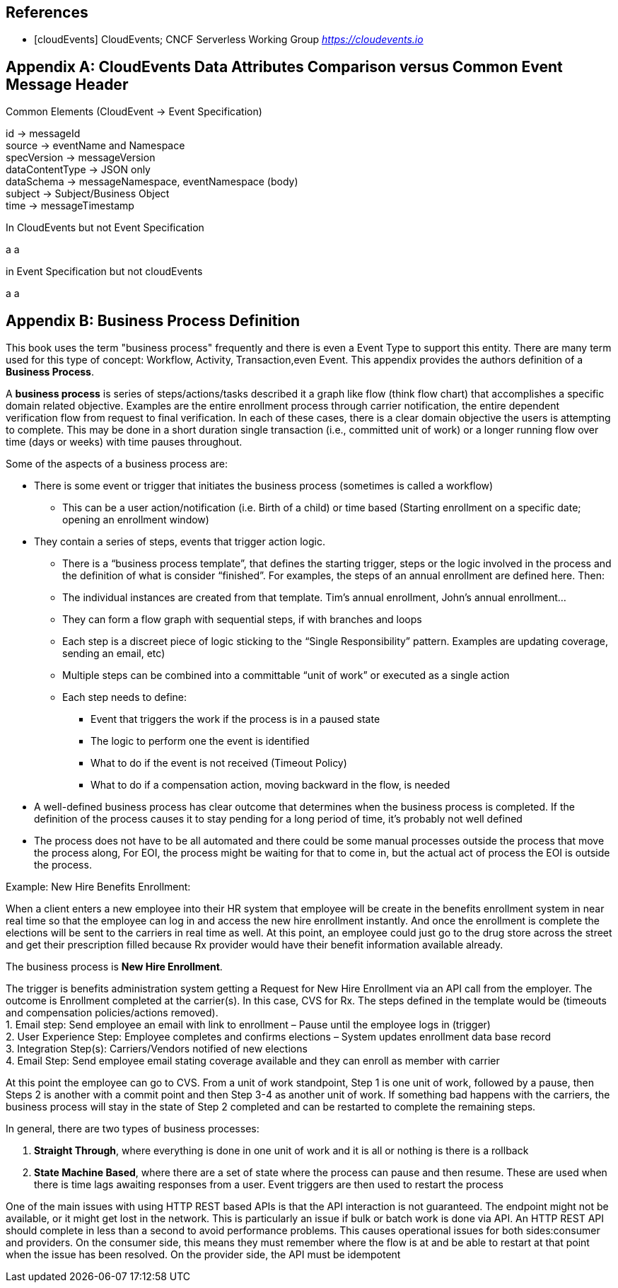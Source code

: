 [bibliography]
== References
 * [[[cloudEvents]]] CloudEvents; CNCF Serverless Working Group _https://cloudevents.io_

[appendix]
== CloudEvents Data Attributes Comparison versus Common Event Message Header ==

.Common Elements (CloudEvent -> Event Specification)
id -> messageId +
source -> eventName and Namespace +
specVersion -> messageVersion +
dataContentType -> JSON only +
dataSchema -> messageNamespace, eventNamespace (body) +
subject -> Subject/Business Object +
time -> messageTimestamp +

.In CloudEvents but not Event Specification
a
a

.in Event Specification but not cloudEvents
a
a

[appendix]
== Business Process Definition ==

This book uses the term "business process" frequently and there is even a Event Type to support this entity. There are many term used for this type of concept: Workflow, Activity, Transaction,even Event. This appendix provides the authors definition of a *Business Process*.

A *business process* is series of steps/actions/tasks described it a graph like flow (think flow chart) that accomplishes a specific domain related objective. 
Examples are the entire enrollment process through carrier notification, the entire dependent verification flow from request to final verification. 
In each of these cases, there is a clear domain objective the users is attempting to complete. This may be done in a short duration single transaction (i.e., committed unit of work) or a longer running flow over time (days or weeks) with time pauses throughout. +
 
Some of the aspects of a business process are:
 
*	There is some event or trigger that initiates the business process (sometimes is called a workflow)
**	This can be a user action/notification (i.e. Birth of a child) or time based (Starting enrollment on a specific date; opening an enrollment window)
*	They contain a series of steps, events that trigger action logic.
**	There is a “business process template”, that defines the starting trigger, steps or the logic involved in the process and the definition of what is consider “finished”. For examples, the steps of an annual enrollment are defined here. Then:
**	The individual instances are created from that template. Tim’s annual enrollment, John’s annual enrollment…
**	They can form a flow graph with sequential steps, if with branches and loops
**	Each step is a discreet piece of logic sticking to the “Single Responsibility” pattern. Examples are updating coverage, sending an email, etc)
**	Multiple steps can be combined into a committable “unit of work” or executed as a single action
**	Each step needs to define:
***	Event that triggers the work if the process is in a paused state
***	The logic to perform one the event is identified
***	What to do if the event is not received (Timeout Policy)
***	What to do if a compensation action, moving backward in the flow, is needed
*	A well-defined business process has clear outcome that determines when the business process is completed. If the definition of the process causes it to stay pending for a long period of time, it’s probably not well defined
*	The process does not have to be all automated and there could be some manual processes outside the process that move the process along, For EOI, the process might be waiting for that to come in, but the actual act of process the EOI is outside the process.
 

Example: New Hire Benefits Enrollment:
 
When a client enters a new employee into their HR system that employee will be create in the benefits enrollment system in near real time so that the employee can log in and access the new hire enrollment instantly. 
And once the enrollment is complete the elections will be sent to the carriers in real time as well. 
At this point, an employee could just go to the drug store across the street and get their prescription filled because Rx provider would have their benefit information available already.
 
The business process is *New Hire Enrollment*.
 
The trigger is benefits administration system getting a Request for New Hire Enrollment via an API call from the employer.
The outcome is Enrollment completed at the carrier(s). 
In this case, CVS for Rx.
The steps defined in the template would be (timeouts and compensation policies/actions removed). +
1.	Email step: Send employee an email with link to enrollment – Pause until the employee logs in (trigger) +
2.	User Experience Step: Employee completes and confirms elections – System updates enrollment data base record +
3.	Integration Step(s): Carriers/Vendors notified of new elections +
4.	Email Step: Send employee email stating coverage available and they can enroll as member with carrier +
 
At this point the employee can go to CVS. From a unit of work standpoint, Step 1 is one unit of work, followed by a pause, then Steps 2 is another with a commit point and then Step 3-4 as another unit of work. 
If something bad happens with the carriers, the business process will stay in the state of Step 2 completed and can be restarted to complete the remaining steps.
 
In general, there are two types of business processes: 
 
1.	*Straight Through*, where everything is done in one unit of work and it is all or nothing is there is a rollback +

2.	*State Machine Based*, where there are a set of state where the process can pause and then resume. These are used when there is time lags awaiting responses from a user. 
Event triggers are then used to restart the process +
 
One of the main issues with using HTTP REST based APIs is that the API interaction is not guaranteed. The endpoint might not be available, or it might get lost in the network. 
This is particularly an issue if bulk or batch work is done via API. 
An HTTP REST API should complete in less than a second to avoid performance problems. 
This causes operational issues for both sides:consumer and providers. 
On the consumer side, this means they must remember where the flow is at and be able to restart at that point when the issue has been resolved. 
On the provider side, the API must be idempotent
